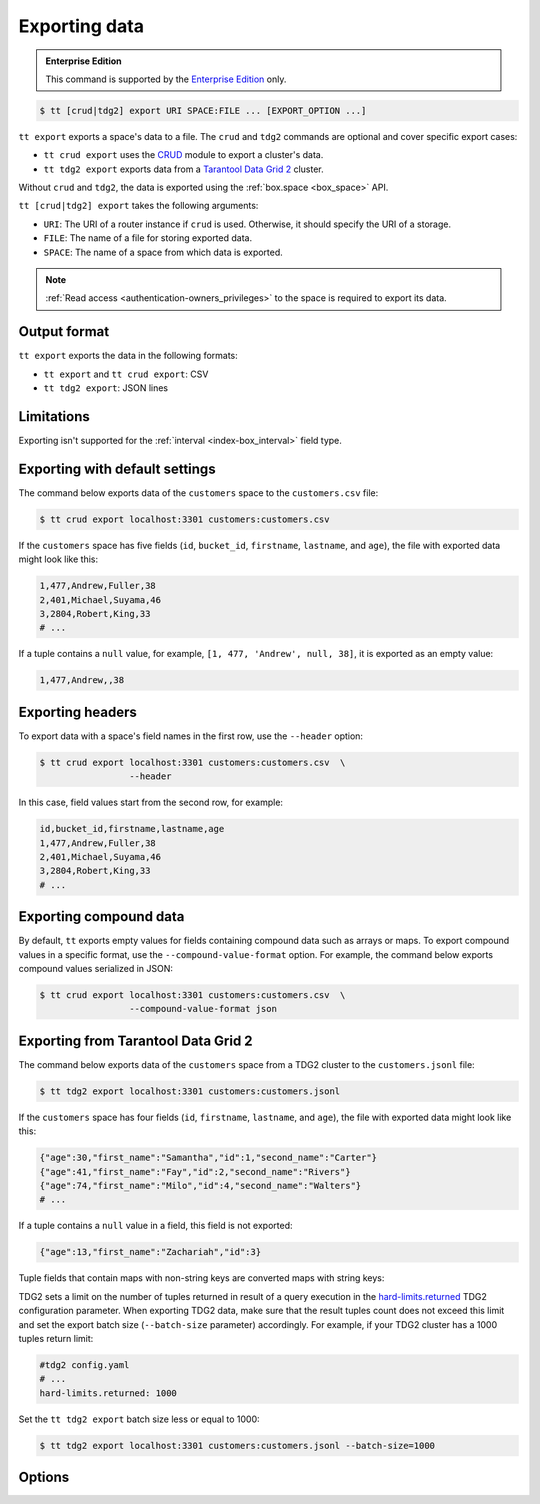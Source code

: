 .. _tt-export:

Exporting data
==============

..  admonition:: Enterprise Edition
    :class: fact

    This command is supported by the `Enterprise Edition <https://www.tarantool.io/compare/>`_ only.


..  code-block:: console

    $ tt [crud|tdg2] export URI SPACE:FILE ... [EXPORT_OPTION ...]

``tt export`` exports a space's data to a file.
The ``crud`` and ``tdg2`` commands are optional and cover specific export cases:

*   ``tt crud export`` uses the `CRUD <https://github.com/tarantool/crud>`_ module to export a cluster's data.
*   ``tt tdg2 export`` exports data from a `Tarantool Data Grid 2 <https://www.tarantool.io/ru/tdg/latest/>`_ cluster.

Without ``crud`` and ``tdg2``, the data is exported using the :ref:`box.space <box_space>` API.

``tt [crud|tdg2] export`` takes the following arguments:

*   ``URI``: The URI of a router instance if ``crud`` is used. Otherwise, it should specify the URI of a storage.
*   ``FILE``: The name of a file for storing exported data.
*   ``SPACE``: The name of a space from which data is exported.

..  NOTE::

    :ref:`Read access <authentication-owners_privileges>` to the space is required to export its data.

.. _tt-export-output-format:

Output format
-------------

``tt export`` exports the data in the following formats:

*   ``tt export`` and ``tt crud export``: CSV
*   ``tt tdg2 export``: JSON lines

.. _tt-export-limitations:

Limitations
-----------

Exporting isn't supported for the :ref:`interval <index-box_interval>` field type.


.. _tt-export-default:

Exporting with default settings
-------------------------------

The command below exports data of the ``customers`` space to the ``customers.csv`` file:

.. code-block:: console

    $ tt crud export localhost:3301 customers:customers.csv

If the ``customers`` space has five fields (``id``, ``bucket_id``, ``firstname``, ``lastname``, and ``age``), the file with exported data might look like this:

.. code-block:: text

    1,477,Andrew,Fuller,38
    2,401,Michael,Suyama,46
    3,2804,Robert,King,33
    # ...

If a tuple contains a ``null`` value, for example, ``[1, 477, 'Andrew', null, 38]``, it is exported as an empty value:

.. code-block:: text

    1,477,Andrew,,38


.. _tt-export-header:

Exporting headers
-----------------

To export data with a space's field names in the first row, use the ``--header`` option:

.. code-block:: console

    $ tt crud export localhost:3301 customers:customers.csv  \
                     --header

In this case, field values start from the second row, for example:

.. code-block:: text

    id,bucket_id,firstname,lastname,age
    1,477,Andrew,Fuller,38
    2,401,Michael,Suyama,46
    3,2804,Robert,King,33
    # ...


.. _tt-export-compound-data:

Exporting compound data
-----------------------

By default, ``tt`` exports empty values for fields containing compound data such as arrays or maps.
To export compound values in a specific format, use the ``--compound-value-format`` option.
For example, the command below exports compound values serialized in JSON:

.. code-block:: console

    $ tt crud export localhost:3301 customers:customers.csv  \
                     --compound-value-format json

.. _tt-export-tdg2:

Exporting from Tarantool Data Grid 2
------------------------------------

The command below exports data of the ``customers`` space from a TDG2 cluster to
the ``customers.jsonl`` file:

.. code-block:: console

    $ tt tdg2 export localhost:3301 customers:customers.jsonl

If the ``customers`` space has four fields (``id``, ``firstname``, ``lastname``, and ``age``), the file with exported data might look like this:

.. code-block:: json

    {"age":30,"first_name":"Samantha","id":1,"second_name":"Carter"}
    {"age":41,"first_name":"Fay","id":2,"second_name":"Rivers"}
    {"age":74,"first_name":"Milo","id":4,"second_name":"Walters"}
    # ...

If a tuple contains a ``null`` value in a field, this field is not exported:

.. code-block:: json

    {"age":13,"first_name":"Zachariah","id":3}

Tuple fields that contain maps with non-string keys are converted maps with string keys:


TDG2 sets a limit on the number of tuples returned in result of a query execution
in the `hard-limits.returned <https://www.tarantool.io/en/tdg/latest/reference/config/config_logic/#hard-limits>`_
TDG2 configuration parameter.
When exporting TDG2 data, make sure that the result tuples count does not exceed
this limit and set the export batch size (``--batch-size`` parameter) accordingly.
For example, if your TDG2 cluster has a 1000 tuples return limit:

.. code-block:: yaml

    #tdg2 config.yaml
    # ...
    hard-limits.returned: 1000

Set the ``tt tdg2 export`` batch size less or equal to 1000:

.. code-block:: console

    $ tt tdg2 export localhost:3301 customers:customers.jsonl --batch-size=1000

.. _tt-export-options:

Options
-------

..  option:: --batch-queue-size INT

    The maximum number of tuple batches in a queue between a fetch and write threads (the default is ``32``).

    ``tt`` exports data using two threads:

    *   A *fetch* thread makes requests and receives data from a Tarantool instance.
    *   A *write* thread encodes received data and writes it to the output.

    The fetch thread uses a queue to pass received tuple batches to the write thread.
    If a queue is full, the fetch thread waits until the write thread takes a batch from the queue.

..  option:: --batch-size INT

    The number of tuples to transfer per request (the default is ``10000``).

    .. important::

        When using ``tt tdg2 export``, make sure that te batch size does not exceed
        the ``hard-limits.returned`` TDG2 parameter value set on the cluster.

..  option:: --compound-value-format STRING

    **Applicable to:** ``tt export``, ``tt crud export``

    A format used to export compound values like arrays or maps.
    By default, ``tt`` exports empty values for fields containing such values.

    Supported formats: ``json``.

    See also: :ref:`Exporting compound data <tt-export-compound-data>`.

..  option:: --header

    **Applicable to:** ``tt export``, ``tt crud export``

    Add field names in the first row.

    See also: :ref:`Exporting headers <tt-export-header>`.

..  option:: --password STRING

    A password used to connect to the instance.

..  option:: --readview

    **Applicable to:** ``tt export``, ``tt crud export``

    Export data using a :ref:`read view <read_views>`.

..  option:: --username STRING

    A username for connecting to the instance.
